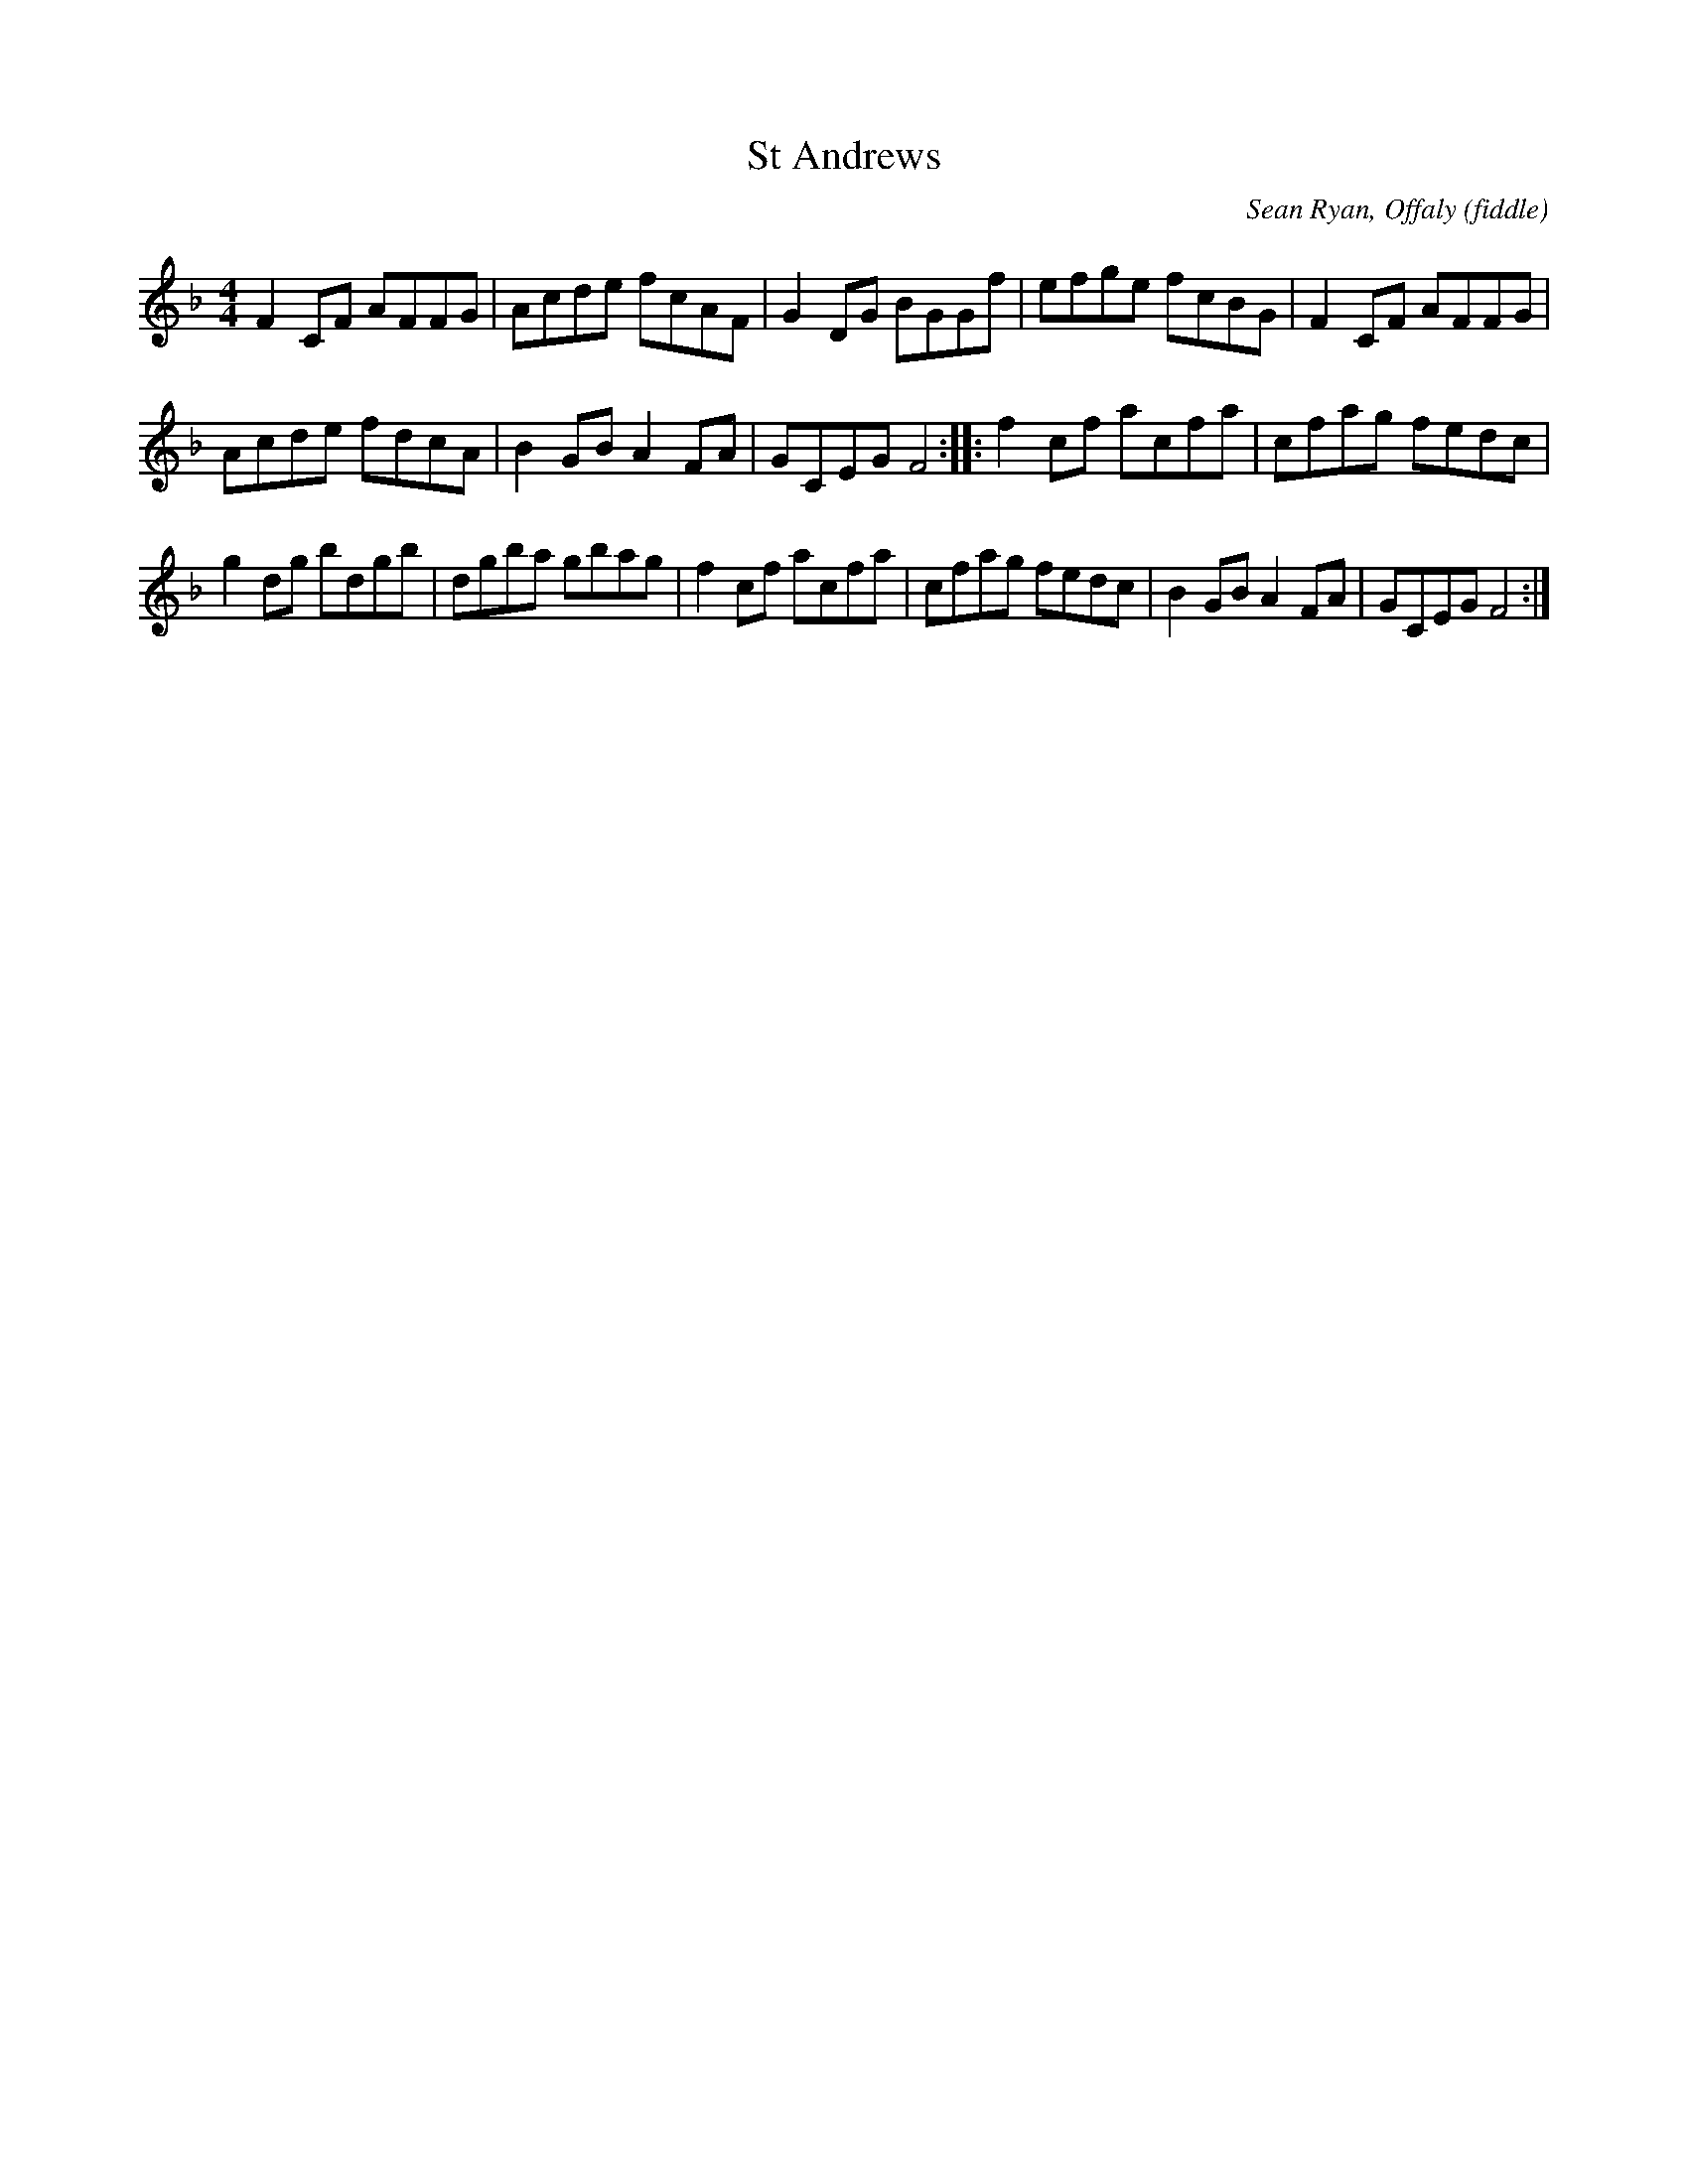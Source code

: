 X: 12
T:St Andrews
R:Reel
M:4/4
S:Vincent Blin, France (fiddle)
D:Concert on Clare FM
C:Sean Ryan, Offaly (fiddle)
Z:Bernie Stocks
K:F
F2CF AFFG | Acde fcAF | G2DG BGGf | efge fcBG | F2CF AFFG |
Acde fdcA | B2GB A2FA | GCEG F4 :: f2cf acfa | cfag fedc |
g2dg bdgb | dgba gbag | f2cf acfa | cfag fedc | B2GB A2FA | GCEG F4 :|
